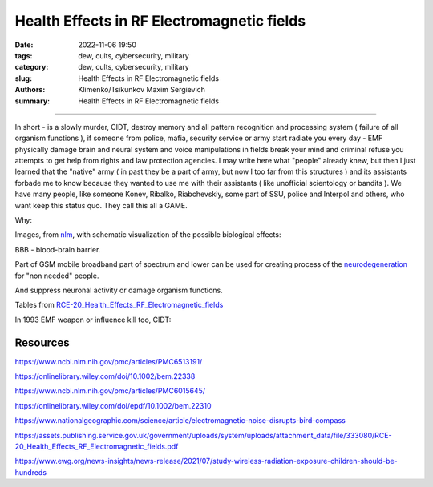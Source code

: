 Health Effects in RF Electromagnetic fields
###########################################

:date: 2022-11-06 19:50
:tags: dew, cults, cybersecurity, military
:category: dew, cults, cybersecurity, military
:slug: Health Effects in RF Electromagnetic fields
:authors: Klimenko/Tsikunkov Maxim Sergievich
:summary: Health Effects in RF Electromagnetic fields

###########################################

In short - is a slowly murder, CIDT, destroy memory and all pattern recognition and processing system ( failure of all organism functions ), if someone from police, mafia, security service or army start radiate you every day - EMF physically damage brain and neural system and voice manipulations in fields break your mind and criminal refuse you attempts to get help from rights and law protection agencies. I may write here what "people" already knew, but then I just learned that the "native" army ( in past they be a part of army, but now I too far from this structures ) and its assistants forbade me to know because they wanted to use me with their assistants ( like unofficial scientology or bandits ). We have many people, like someone Konev, Ribalko, Riabchevskiy, some part of SSU, police and Interpol and others, who want keep this status quo. They call this all a GAME.

Why:

Images, from `nlm`_, with schematic visualization of the possible biological effects:

.. image:: images/emfhuman.jpg
           :align: left

BBB - blood-brain barrier.

.. image:: images/emfspactrum.jpg
           :align: left

.. _nlm: https://www.ncbi.nlm.nih.gov/pmc/articles/PMC6513191/

Part of GSM mobile broadband part of spectrum and lower can be used for creating process of the `neurodegeneration`_ for "non needed" people.

.. image:: images/emftable1.png
           :align: left

And suppress neuronal activity or damage organism functions.

.. image:: images/emftable2.png
           :align: left


Tables from `RCE-20_Health_Effects_RF_Electromagnetic_fields`_

.. _RCE-20_Health_Effects_RF_Electromagnetic_fields: https://assets.publishing.service.gov.uk/government/uploads/system/uploads/attachment_data/file/333080/RCE-20_Health_Effects_RF_Electromagnetic_fields.pdf

.. _neurodegeneration: https://molecularneurodegeneration.biomedcentral.com/articles/10.1186/1750-1326-4-20

In 1993 EMF weapon or influence kill too, CIDT:

.. image:: images/2022-12-14_04-22.png
           :align: left

.. image:: images/2022-12-14_04-20.png
           :align: left

.. image:: images/2022-12-14_04-26.png
           :align: left

.. image:: images/2022-12-14_04-35.png
           :align: left

.. image:: images/2022-12-14_05-01.png
           :align: left

.. image:: images/2022-12-14_04-57.png
           :align: left

.. image:: images/2022-12-14_05-02_1.png
           :align: left

#########
Resources
#########

https://www.ncbi.nlm.nih.gov/pmc/articles/PMC6513191/

https://onlinelibrary.wiley.com/doi/10.1002/bem.22338

https://www.ncbi.nlm.nih.gov/pmc/articles/PMC6015645/

https://onlinelibrary.wiley.com/doi/epdf/10.1002/bem.22310

https://www.nationalgeographic.com/science/article/electromagnetic-noise-disrupts-bird-compass

https://assets.publishing.service.gov.uk/government/uploads/system/uploads/attachment_data/file/333080/RCE-20_Health_Effects_RF_Electromagnetic_fields.pdf

https://www.ewg.org/news-insights/news-release/2021/07/study-wireless-radiation-exposure-children-should-be-hundreds

